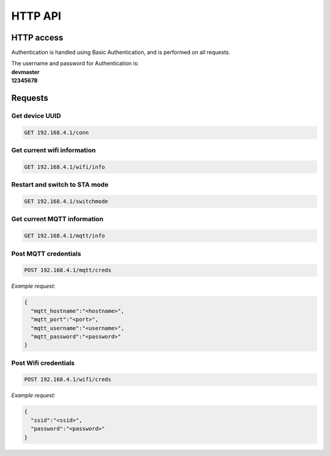 HTTP API
=======================================

HTTP access
#########################################
Authentication is handled using Basic Authentication, and is performed on all requests.

| The username and password for Authentication is:
| **devmaster**
| **12345678**

Requests
#########################################


Get device UUID
*****************************************

.. code-block:: rst

   GET 192.168.4.1/conn 

Get current wifi information
*****************************************
.. code-block:: rst

   GET 192.168.4.1/wifi/info 

Restart and switch to STA mode
*****************************************
.. code-block:: rst

   GET 192.168.4.1/switchmode


Get current MQTT information
*****************************************
.. code-block:: rst

   GET 192.168.4.1/mqtt/info

Post MQTT credentials
*****************************************
.. code-block:: rst

   POST 192.168.4.1/mqtt/creds

*Example request:*

.. code-block:: rst

    {
      "mqtt_hostname":"<hostname>",
      "mqtt_port":"<port>",
      "mqtt_username":"<username>",
      "mqtt_password":"<password>"
    }

Post Wifi credentials
****************************************
.. code-block:: rst

   POST 192.168.4.1/wifi/creds

*Example request:*

.. code-block:: rst

    {
      "ssid":"<ssid>",
      "password":"<password>"
    }

